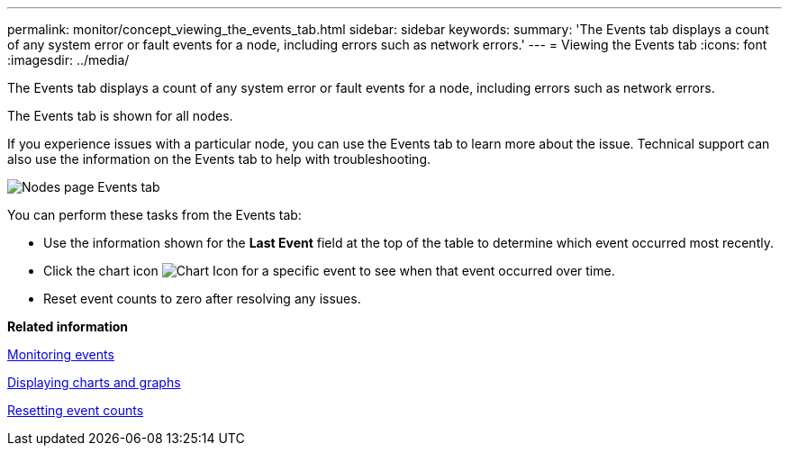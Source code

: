---
permalink: monitor/concept_viewing_the_events_tab.html
sidebar: sidebar
keywords: 
summary: 'The Events tab displays a count of any system error or fault events for a node, including errors such as network errors.'
---
= Viewing the Events tab
:icons: font
:imagesdir: ../media/

[.lead]
The Events tab displays a count of any system error or fault events for a node, including errors such as network errors.

The Events tab is shown for all nodes.

If you experience issues with a particular node, you can use the Events tab to learn more about the issue. Technical support can also use the information on the Events tab to help with troubleshooting.

image::../media/nodes_page_events_tab.png[Nodes page Events tab]

You can perform these tasks from the Events tab:

* Use the information shown for the *Last Event* field at the top of the table to determine which event occurred most recently.
* Click the chart icon image:../media/icon_chart_new.gif[Chart Icon] for a specific event to see when that event occurred over time.
* Reset event counts to zero after resolving any issues.

*Related information*

xref:concept_monitoring_events.adoc[Monitoring events]

xref:task_displaying_charts_and_graphs.adoc[Displaying charts and graphs]

xref:task_resetting_event_counts.adoc[Resetting event counts]
